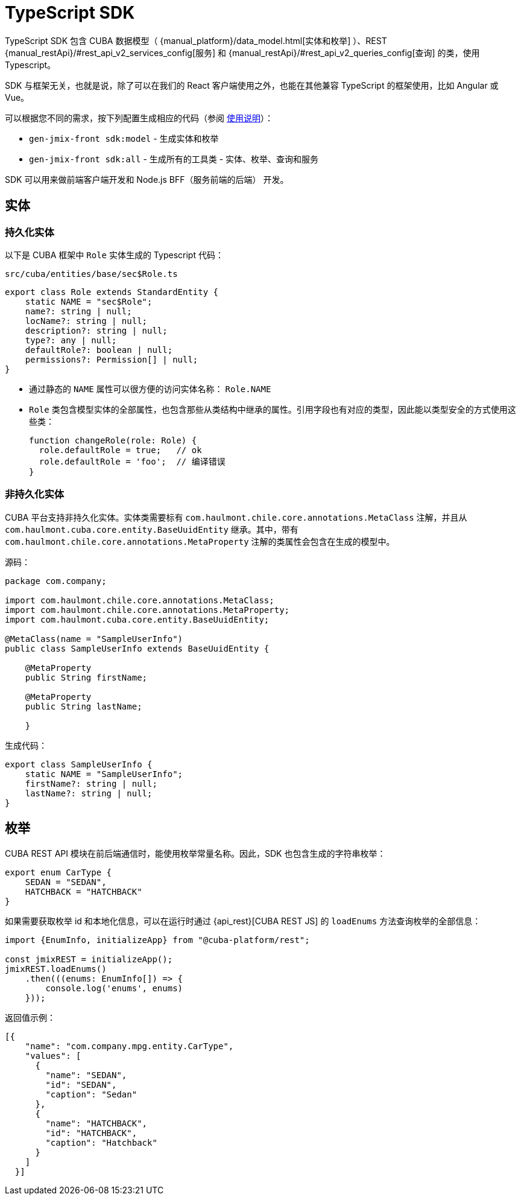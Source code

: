 = TypeScript SDK
:manual_restApi_services: {manual_restApi}/#rest_api_v2_services_config
:manual_restApi_queries: {manual_restApi}/#rest_api_v2_queries_config

TypeScript SDK 包含 CUBA 数据模型（ {manual_platform}/data_model.html[实体和枚举] ）、REST {manual_restApi_services}[服务] 和 {manual_restApi_queries}[查询] 的类，使用 Typescript。

SDK 与框架无关，也就是说，除了可以在我们的 React 客户端使用之外，也能在其他兼容 TypeScript 的框架使用，比如 Angular 或 Vue。

可以根据您不同的需求，按下列配置生成相应的代码（参阅 xref:generator:commands-reference.adoc[使用说明]）：

* `gen-jmix-front sdk:model` - 生成实体和枚举
* `gen-jmix-front sdk:all` - 生成所有的工具类 - 实体、枚举、查询和服务

SDK 可以用来做前端客户端开发和 Node.js BFF（服务前端的后端） 开发。

== 实体

=== 持久化实体

以下是 CUBA 框架中 `Role` 实体生成的 Typescript 代码：

`src/cuba/entities/base/sec$Role.ts`

[source,typescript]
----
export class Role extends StandardEntity {
    static NAME = "sec$Role";
    name?: string | null;
    locName?: string | null;
    description?: string | null;
    type?: any | null;
    defaultRole?: boolean | null;
    permissions?: Permission[] | null;
}
----

* 通过静态的 `NAME` 属性可以很方便的访问实体名称： `Role.NAME`
* `Role` 类包含模型实体的全部属性，也包含那些从类结构中继承的属性。引用字段也有对应的类型，因此能以类型安全的方式使用这些类：
+
[source,typescript]
----
function changeRole(role: Role) {
  role.defaultRole = true;   // ok
  role.defaultRole = 'foo';  // 编译错误
}
----

=== 非持久化实体

CUBA 平台支持非持久化实体。实体类需要标有 `com.haulmont.chile.core.annotations.MetaClass` 注解，并且从 `com.haulmont.cuba.core.entity.BaseUuidEntity` 继承。其中，带有 `com.haulmont.chile.core.annotations.MetaProperty` 注解的类属性会包含在生成的模型中。

源码：

[source,java]
----
package com.company;

import com.haulmont.chile.core.annotations.MetaClass;
import com.haulmont.chile.core.annotations.MetaProperty;
import com.haulmont.cuba.core.entity.BaseUuidEntity;

@MetaClass(name = "SampleUserInfo")
public class SampleUserInfo extends BaseUuidEntity {

    @MetaProperty
    public String firstName;

    @MetaProperty
    public String lastName;

    }
----

生成代码：

[source,typescript]
----
export class SampleUserInfo {
    static NAME = "SampleUserInfo";
    firstName?: string | null;
    lastName?: string | null;
}
----

== 枚举

CUBA REST API 模块在前后端通信时，能使用枚举常量名称。因此，SDK 也包含生成的字符串枚举：

[source,typescript]
----
export enum CarType {
    SEDAN = "SEDAN",
    HATCHBACK = "HATCHBACK"
}
----

如果需要获取枚举 id 和本地化信息，可以在运行时通过 {api_rest}[CUBA REST JS] 的 `loadEnums` 方法查询枚举的全部信息：

[source,typescript]
----
import {EnumInfo, initializeApp} from "@cuba-platform/rest";

const jmixREST = initializeApp();
jmixREST.loadEnums()
    .then(((enums: EnumInfo[]) => {
        console.log('enums', enums)
    }));
----

返回值示例：

[source,json]
----
[{
    "name": "com.company.mpg.entity.CarType",
    "values": [
      {
        "name": "SEDAN",
        "id": "SEDAN",
        "caption": "Sedan"
      },
      {
        "name": "HATCHBACK",
        "id": "HATCHBACK",
        "caption": "Hatchback"
      }
    ]
  }]
----
